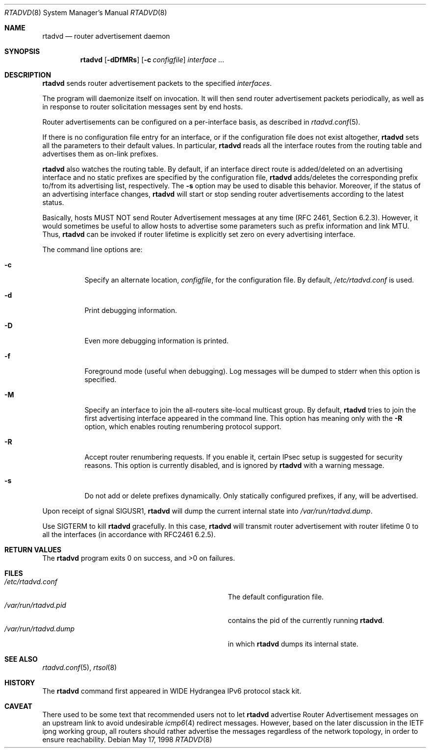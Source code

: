 .\"	$OpenBSD: rtadvd.8,v 1.17 2002/05/29 14:34:05 itojun Exp $
.\"	$KAME: rtadvd.8,v 1.18 2002/04/28 10:43:02 jinmei Exp $
.\"
.\" Copyright (C) 1995, 1996, 1997, and 1998 WIDE Project.
.\" All rights reserved.
.\"
.\" Redistribution and use in source and binary forms, with or without
.\" modification, are permitted provided that the following conditions
.\" are met:
.\" 1. Redistributions of source code must retain the above copyright
.\"    notice, this list of conditions and the following disclaimer.
.\" 2. Redistributions in binary form must reproduce the above copyright
.\"    notice, this list of conditions and the following disclaimer in the
.\"    documentation and/or other materials provided with the distribution.
.\" 3. Neither the name of the project nor the names of its contributors
.\"    may be used to endorse or promote products derived from this software
.\"    without specific prior written permission.
.\"
.\" THIS SOFTWARE IS PROVIDED BY THE PROJECT AND CONTRIBUTORS ``AS IS'' AND
.\" ANY EXPRESS OR IMPLIED WARRANTIES, INCLUDING, BUT NOT LIMITED TO, THE
.\" IMPLIED WARRANTIES OF MERCHANTABILITY AND FITNESS FOR A PARTICULAR PURPOSE
.\" ARE DISCLAIMED.  IN NO EVENT SHALL THE PROJECT OR CONTRIBUTORS BE LIABLE
.\" FOR ANY DIRECT, INDIRECT, INCIDENTAL, SPECIAL, EXEMPLARY, OR CONSEQUENTIAL
.\" DAMAGES (INCLUDING, BUT NOT LIMITED TO, PROCUREMENT OF SUBSTITUTE GOODS
.\" OR SERVICES; LOSS OF USE, DATA, OR PROFITS; OR BUSINESS INTERRUPTION)
.\" HOWEVER CAUSED AND ON ANY THEORY OF LIABILITY, WHETHER IN CONTRACT, STRICT
.\" LIABILITY, OR TORT (INCLUDING NEGLIGENCE OR OTHERWISE) ARISING IN ANY WAY
.\" OUT OF THE USE OF THIS SOFTWARE, EVEN IF ADVISED OF THE POSSIBILITY OF
.\" SUCH DAMAGE.
.\"
.Dd May 17, 1998
.Dt RTADVD 8
.Os
.Sh NAME
.Nm rtadvd
.Nd router advertisement daemon
.Sh SYNOPSIS
.Nm
.Op Fl dDfMRs
.Op Fl c Ar configfile
.Ar interface ...
.Sh DESCRIPTION
.Nm
sends router advertisement packets to the specified
.Ar interfaces .
.Pp
The program will daemonize itself on invocation.
It will then send router advertisement packets periodically, as well
as in response to router solicitation messages sent by end hosts.
.Pp
Router advertisements can be configured on a per-interface basis, as
described in
.Xr rtadvd.conf 5 .
.Pp
If there is no configuration file entry for an interface,
or if the configuration file does not exist altogether,
.Nm
sets all the parameters to their default values.
In particular,
.Nm
reads all the interface routes from the routing table and advertises
them as on-link prefixes.
.Pp
.Nm
also watches the routing table.
By default, if an interface direct route is
added/deleted on an advertising interface and no static prefixes are
specified by the configuration file,
.Nm
adds/deletes the corresponding prefix to/from its advertising list,
respectively.
The
.Fl s
option may be used to disable this behavior.
Moreover, if the status of an advertising interface changes,
.Nm
will start or stop sending router advertisements according
to the latest status.
.Pp
Basically, hosts MUST NOT send Router Advertisement messages at any
time (RFC 2461, Section 6.2.3).
However, it would sometimes be useful to allow hosts to advertise some
parameters such as prefix information and link MTU.
Thus,
.Nm
can be invoked if router lifetime is explicitly set zero on every
advertising interface.
.Pp
The command line options are:
.Bl -tag -width indent
.\"
.It Fl c
Specify an alternate location,
.Ar configfile ,
for the configuration file.
By default,
.Pa /etc/rtadvd.conf
is used.
.It Fl d
Print debugging information.
.It Fl D
Even more debugging information is printed.
.It Fl f
Foreground mode (useful when debugging).
Log messages will be dumped to stderr when this option is specified.
.It Fl M
Specify an interface to join the all-routers site-local multicast group.
By default,
.Nm
tries to join the first advertising interface appeared in the command
line.
This option has meaning only with the
.Fl R
option, which enables routing renumbering protocol support.
.\".It Fl m
.\"Enables mobile IPv6 support.
.\"This changes the content of router advertisement option, as well as
.\"permitted configuration directives.
.It Fl R
Accept router renumbering requests.
If you enable it, certain IPsec setup is suggested for security reasons.
.\"On KAME-based systems,
.\".Xr rrenumd 8
.\"generates router renumbering request packets.
This option is currently disabled, and is ignored by
.Nm
with a warning message.
.It Fl s
Do not add or delete prefixes dynamically.
Only statically configured prefixes, if any, will be advertised.
.El
.Pp
Upon receipt of signal
.Dv SIGUSR1 ,
.Nm
will dump the current internal state into
.Pa /var/run/rtadvd.dump .
.Pp
Use
.Dv SIGTERM
to kill
.Nm
gracefully.
In this case,
.Nm
will transmit router advertisement with router lifetime 0
to all the interfaces
.Pq in accordance with RFC2461 6.2.5 .
.Sh RETURN VALUES
The
.Nm
program exits 0 on success, and >0 on failures.
.Sh FILES
.Bl -tag -width Pa -compact
.It Pa /etc/rtadvd.conf
The default configuration file.
.It Pa /var/run/rtadvd.pid
contains the pid of the currently running
.Nm rtadvd .
.It Pa /var/run/rtadvd.dump
in which
.Nm
dumps its internal state.
.El
.Sh SEE ALSO
.Xr rtadvd.conf 5 ,
.Xr rtsol 8
.Sh HISTORY
The
.Nm
command first appeared in WIDE Hydrangea IPv6 protocol stack kit.
.Sh CAVEAT
There used to be some text that recommended users not to let
.Nm
advertise Router Advertisement messages on an upstream link to avoid
undesirable
.Xr icmp6 4
redirect messages.
However, based on the later discussion in the IETF ipng working group,
all routers should rather advertise the messages regardless of
the network topology, in order to ensure reachability.
